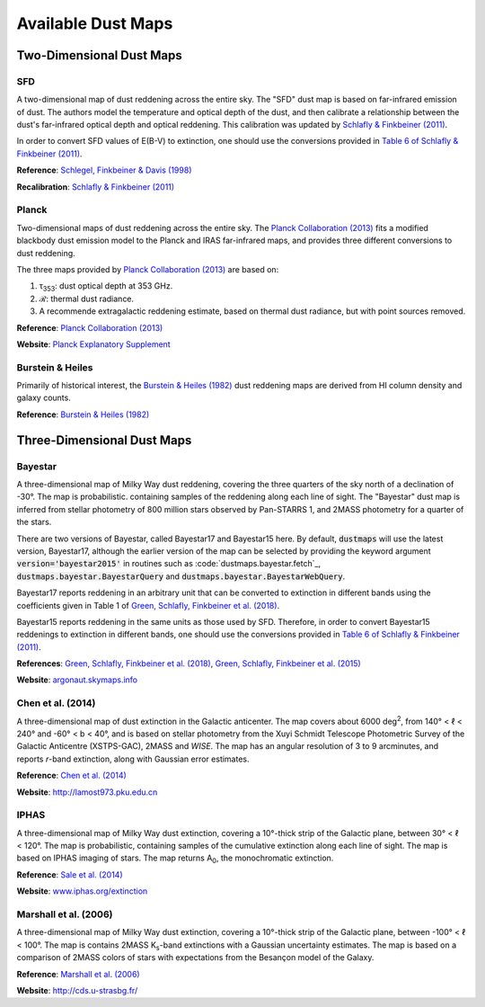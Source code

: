 Available Dust Maps
===================


Two-Dimensional Dust Maps
-------------------------


SFD
~~~

A two-dimensional map of dust reddening across the entire sky. The "SFD" dust
map is based on far-infrared emission of dust. The authors model the temperature
and optical depth of the dust, and then calibrate a relationship between the
dust's far-infrared optical depth and optical reddening. This calibration was
updated by
`Schlafly & Finkbeiner (2011) <http://adsabs.harvard.edu/abs/2011ApJ...737..103S>`_.

In order to convert SFD values of E(B-V) to extinction, one should use the
conversions provided in
`Table 6 of Schlafly & Finkbeiner (2011) <http://iopscience.iop.org/0004-637X/737/2/103/article#apj398709t6>`_.

**Reference**: `Schlegel, Finkbeiner & Davis (1998) <http://adsabs.harvard.edu/abs/1998ApJ...500..525S>`_

**Recalibration**: `Schlafly & Finkbeiner (2011) <http://adsabs.harvard.edu/abs/2011ApJ...737..103S>`_


Planck
~~~~~~

Two-dimensional maps of dust reddening across the entire sky. The
`Planck Collaboration (2013) <http://adsabs.harvard.edu/abs/2014A%26A...571A..11P>`_
fits a modified blackbody dust emission model to the Planck and IRAS
far-infrared maps, and provides three different conversions to dust reddening.

The three maps provided by
`Planck Collaboration (2013) <http://adsabs.harvard.edu/abs/2014A%26A...571A..11P>`_
are based on:

1. τ\ :sub:`353`\ : dust optical depth at 353 GHz.
2. ℛ: thermal dust radiance.
3. A recommende extragalactic reddening estimate, based on thermal dust
   radiance, but with point sources removed.

**Reference**: `Planck Collaboration (2013) <http://adsabs.harvard.edu/abs/2014A%26A...571A..11P>`_

**Website**: `Planck Explanatory Supplement <https://wiki.cosmos.esa.int/planckpla/index.php/CMB_and_astrophysical_component_maps#The_.5Bmath.5DE.28B-V.29.5B.2Fmath.5D_map_for_extra-galactic_studies>`_


Burstein & Heiles
~~~~~~~~~~~~~~~~~

Primarily of historical interest, the
`Burstein & Heiles (1982) <http://adsabs.harvard.edu/abs/1982AJ.....87.1165B>`_
dust reddening maps are derived from HI column density and galaxy counts.

**Reference**: `Burstein & Heiles (1982) <http://adsabs.harvard.edu/abs/1982AJ.....87.1165B>`_


Three-Dimensional Dust Maps
---------------------------


Bayestar
~~~~~~~~

A three-dimensional map of Milky Way dust reddening, covering the three quarters
of the sky north of a declination of -30°. The map is probabilistic. containing
samples of the reddening along each line of sight. The "Bayestar" dust map is
inferred from stellar photometry of 800 million stars observed by Pan-STARRS 1,
and 2MASS photometry for a quarter of the stars.

There are two versions of Bayestar, called Bayestar17 and Bayestar15 here. By
default, :code:`dustmaps` will use the latest version, Bayestar17, although the
earlier version of the map can be selected by providing the keyword argument
:code:`version='bayestar2015'` in routines such as
:code:`dustmaps.bayestar.fetch`_, :code:`dustmaps.bayestar.BayestarQuery` and
:code:`dustmaps.bayestar.BayestarWebQuery`.

Bayestar17 reports reddening in an arbitrary unit that can be converted to
extinction in different bands using the coefficients given in Table 1 of
`Green, Schlafly, Finkbeiner et al. (2018) <http://adsabs.harvard.edu/abs/2018arXiv180103555G>`_.

Bayestar15 reports reddening in the same units as those used by SFD. Therefore,
in order to convert Bayestar15 reddenings to extinction in different bands, one
should use the conversions provided in
`Table 6 of Schlafly & Finkbeiner (2011) <http://iopscience.iop.org/0004-637X/737/2/103/article#apj398709t6>`_.

**References**: `Green, Schlafly, Finkbeiner et al. (2018) <http://adsabs.harvard.edu/abs/2018arXiv180103555G>`_,
`Green, Schlafly, Finkbeiner et al. (2015) <http://adsabs.harvard.edu/abs/2015arXiv150701005G>`_

**Website**: `argonaut.skymaps.info <http://argonaut.skymaps.info>`_


Chen et al. (2014)
~~~~~~~~~~~~~~~~~~

A three-dimensional map of dust extinction in the Galactic anticenter. The map
covers about 6000 deg\ :sup:`2`\ , from 140° < ℓ < 240° and -60° < b < 40°, and
is based on stellar photometry from the Xuyi Schmidt Telescope Photometric
Survey of the Galactic Anticentre (XSTPS-GAC), 2MASS and *WISE*. The map has an
angular resolution of 3 to 9 arcminutes, and reports *r*-band extinction, along
with Gaussian error estimates.

**Reference**: `Chen et al. (2014) <http://adsabs.harvard.edu/abs/2014MNRAS.443.1192C>`_

**Website**: `http://lamost973.pku.edu.cn <http://lamost973.pku.edu.cn/site/Photometric-Extinctions-and-Distances/>`_


IPHAS
~~~~~

A three-dimensional map of Milky Way dust extinction, covering a 10°-thick strip
of the Galactic plane, between 30° < ℓ < 120°. The map is probabilistic,
containing samples of the cumulative extinction along each line of sight. The
map is based on IPHAS imaging of stars. The map returns A\ :sub:`0`\ , the
monochromatic extinction.

**Reference**: `Sale et al. (2014) <http://adsabs.harvard.edu/abs/2014MNRAS.443.2907S>`_

**Website**: `www.iphas.org/extinction <http://www.iphas.org/extinction/>`_


Marshall et al. (2006)
~~~~~~~~~~~~~~~~~~~~~~

A three-dimensional map of Milky Way dust extinction, covering a 10°-thick strip
of the Galactic plane, between -100° < ℓ < 100°. The map is contains 2MASS
K\ :sub:`s`\ -band extinctions with a Gaussian uncertainty estimates. The map is
based on a comparison of 2MASS colors of stars with expectations from the
Besançon model of the Galaxy.

**Reference**: `Marshall et al. (2006) <http://adsabs.harvard.edu/abs/2006A%26A...453..635M>`_

**Website**: `http://cds.u-strasbg.fr/ <http://cdsarc.u-strasbg.fr/viz-bin/qcat?J/A+A/453/635>`_
